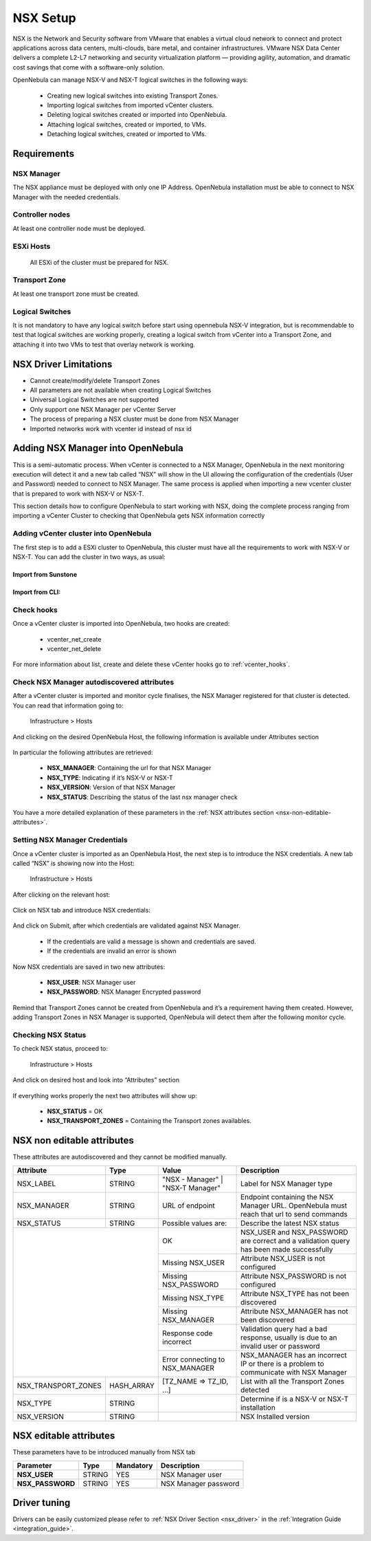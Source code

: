 .. _nsx_setup:

NSX Setup
=========

NSX is the Network and Security software from VMware that enables a virtual cloud network to connect and protect applications across data centers, multi-clouds, bare metal, and container infrastructures. VMware NSX Data Center delivers a complete L2-L7 networking and security virtualization platform — providing agility, automation, and dramatic cost savings that come with a software-only solution.

OpenNebula can manage NSX-V and NSX-T logical switches in the following ways:

    - Creating new logical switches into existing Transport Zones.
    - Importing logical switches from imported vCenter clusters.
    - Deleting logical switches created or imported into OpenNebula.
    - Attaching logical switches, created or imported, to VMs.
    - Detaching logical switches, created or imported to VMs.

Requirements
------------

NSX Manager
^^^^^^^^^^^

The NSX appliance must be deployed with only one IP Address. OpenNebula installation must be able to connect to NSX Manager with the needed credentials.

Controller nodes
^^^^^^^^^^^^^^^^

At least one controller node must be deployed.

ESXi Hosts
^^^^^^^^^^

 All ESXi of the cluster must be prepared for NSX.

Transport Zone
^^^^^^^^^^^^^^

At least one transport zone must be created.

Logical Switches
^^^^^^^^^^^^^^^^

It is not mandatory to have any logical switch before start using opennebula NSX-V integration, but is recommendable to test that logical switches are working properly, creating a logical switch from vCenter into a Transport Zone, and attaching it into two VMs to test that overlay network is working.

.. _nsx_limitations:

NSX Driver Limitations
----------------------

- Cannot create/modify/delete Transport Zones
- All parameters are not available when creating Logical Switches
- Universal Logical Switches are not supported
- Only support one NSX Manager per vCenter Server
- The process of preparing a NSX cluster must be done from NSX Manager
- Imported networks work with vcenter id instead of nsx id

.. _nsx_adding_nsx_manager:

Adding NSX Manager into OpenNebula
-----------------------------------

This is a semi-automatic process. When vCenter is connected to a NSX Manager, OpenNebula in the next monitoring execution will detect it and a new tab called “NSX” will show in the UI allowing the configuration of the credentials (User and Password) needed to connect to NSX Manager. The same process is applied when importing a new vcenter cluster that is prepared to work with NSX-V or NSX-T.

This section details how to configure OpenNebula to start working with NSX, doing the complete process ranging from importing a vCenter Cluster to checking that OpenNebula gets NSX information correctly

Adding vCenter cluster into OpenNebula
^^^^^^^^^^^^^^^^^^^^^^^^^^^^^^^^^^^^^^

The first step is to add a ESXi cluster to OpenNebula, this cluster must have all the requirements to work with NSX-V or NSX-T.
You can add the cluster in two ways, as usual:

Import from Sunstone
""""""""""""""""""""

.. figure:: /images/nsx_import_cluster_sunstone.png
    :align: center

Import from CLI:
""""""""""""""""
.. prompt:: bash $ auto

    $ onevcenter hosts --vcenter <vcenter_fqdn> --vuser <vcenter_user> --vpass <vcenter_password>

Check hooks
^^^^^^^^^^^

Once a vCenter cluster is imported into OpenNebula, two hooks are created:

    - vcenter_net_create
    - vcenter_net_delete

For more information about list, create and delete these vCenter hooks go to :ref:`vcenter_hooks`.

Check NSX Manager autodiscovered attributes
^^^^^^^^^^^^^^^^^^^^^^^^^^^^^^^^^^^^^^^^^^^

After a vCenter cluster is imported and monitor cycle finalises, the NSX Manager registered for that cluster is detected. You can read that information going to:

    Infrastructure > Hosts

And clicking on the desired OpenNebula Host, the following information is available under Attributes section

.. figure:: /images/nsx_autodiscover_01.png
    :align: center

In particular the following attributes are retrieved:

    - **NSX_MANAGER**: Containing the url for that NSX Manager
    - **NSX_TYPE**: Indicating if it’s NSX-V or NSX-T
    - **NSX_VERSION**: Version of that NSX Manager
    - **NSX_STATUS**: Describing the status of the last nsx manager check

You have a more detailed explanation of these parameters in the :ref:`NSX attributes section <nsx-non-editable-attributes>`.

Setting NSX Manager Credentials
^^^^^^^^^^^^^^^^^^^^^^^^^^^^^^^

Once a vCenter cluster is imported as an OpenNebula Host, the next step is to introduce the NSX credentials. A new tab called “NSX” is showing now into the Host:

    Infrastructure > Hosts

After clicking on the relevant host:

.. figure:: /images/nsx_setting_nsx_credentials_01.png
    :align: center

Click on NSX tab and introduce NSX credentials:

.. figure:: /images/nsx_setting_nsx_credentials_02.png
    :align: center

And click on Submit, after which credentials are validated against NSX Manager.

    - If the credentials are valid a message is shown and credentials are saved.
    - If the credentials are invalid an error is shown

Now NSX credentials are saved in two new attributes:

    - **NSX_USER**: NSX Manager user
    - **NSX_PASSWORD**: NSX Manager Encrypted password

.. figure:: /images/nsx_setting_nsx_credentials_03.png
    :align: center

Remind that Transport Zones cannot be created from OpenNebula and it’s a requirement having them created. However, adding Transport Zones in NSX Manager is supported, OpenNebula will detect them after the following monitor cycle.

Checking NSX Status
^^^^^^^^^^^^^^^^^^^

To check NSX status, proceed to:

    Infrastructure > Hosts

And click on desired host and look into “Attributes” section

.. figure:: /images/nsx_status.png
    :align: center

If everything works properly the next two attributes will show up:

    - **NSX_STATUS** = OK
    - **NSX_TRANSPORT_ZONES** = Containing the Transport zones availables.

.. _nsx-non-editable-attributes:

NSX non editable attributes
---------------------------

These attributes are autodiscovered and they cannot be modified manually.

+-----------------------+------------+-----------------------------------+-------------------------------------------------------------------------------------------+
| Attribute             | Type       | Value                             | Description                                                                               |
+=======================+============+===================================+===========================================================================================+
| NSX_LABEL             | STRING     | "NSX - Manager" | "NSX-T Manager" | Label for NSX Manager type                                                                |
+-----------------------+------------+-----------------------------------+-------------------------------------------------------------------------------------------+
| NSX_MANAGER           | STRING     | URL of endpoint                   | Endpoint containing the NSX Manager URL. OpenNebula must reach that url to send commands  |
+-----------------------+------------+-----------------------------------+-------------------------------------------------------------------------------------------+
| NSX_STATUS            | STRING     | Possible values are:              | Describe the latest NSX status                                                            |
+-----------------------+------------+-----------------------------------+-------------------------------------------------------------------------------------------+
|                                    | OK                                | NSX_USER and NSX_PASSWORD are correct and a validation query has been made successfully   |
+                                    +-----------------------------------+-------------------------------------------------------------------------------------------+
|                                    | Missing NSX_USER                  | Attribute NSX_USER is not configured                                                      |
+                                    +-----------------------------------+-------------------------------------------------------------------------------------------+
|                                    | Missing NSX_PASSWORD              | Attribute NSX_PASSWORD is not configured                                                  |
+                                    +-----------------------------------+-------------------------------------------------------------------------------------------+
|                                    | Missing NSX_TYPE                  | Attribute NSX_TYPE has not been discovered                                                |
+                                    +-----------------------------------+-------------------------------------------------------------------------------------------+
|                                    | Missing NSX_MANAGER               | Attribute NSX_MANAGER has not been discovered                                             |
+                                    +-----------------------------------+-------------------------------------------------------------------------------------------+
|                                    | Response code incorrect           | Validation query had a bad response, usually is due to an invalid user or password        |
+                                    +-----------------------------------+-------------------------------------------------------------------------------------------+
|                                    | Error connecting to NSX_MANAGER   | NSX_MANAGER has an incorrect IP or there is a problem to communicate with NSX Manager     |
+-----------------------+------------+-----------------------------------+-------------------------------------------------------------------------------------------+
| NSX_TRANSPORT_ZONES   | HASH_ARRAY | [TZ_NAME => TZ_ID, ...]           | List with all the Transport Zones detected                                                |
+-----------------------+------------+-----------------------------------+-------------------------------------------------------------------------------------------+
| NSX_TYPE              | STRING     |                                   | Determine if is a NSX-V or NSX-T installation                                             |
+-----------------------+------------+-----------------------------------+-------------------------------------------------------------------------------------------+
| NSX_VERSION           | STRING     |                                   | NSX Installed version                                                                     |
+-----------------------+------------+-----------------------------------+-------------------------------------------------------------------------------------------+

NSX editable attributes
-----------------------

These parameters have to be introduced manually from NSX tab

+---------------------------+-------------+--------------+----------------------+
| Parameter                 | Type        |  Mandatory   | Description          |
+===========================+=============+==============+======================+
| **NSX_USER**              |  STRING     |     YES      | NSX Manager user     |
+---------------------------+-------------+--------------+----------------------+
| **NSX_PASSWORD**          |  STRING     |     YES      | NSX Manager password |
+---------------------------+-------------+--------------+----------------------+

Driver tuning
-------------

Drivers can be easily customized please refer to :ref:`NSX Driver Section <nsx_driver>` in the :ref:`Integration Guide <integration_guide>`.